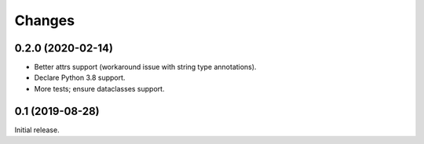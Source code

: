 Changes
=======

0.2.0 (2020-02-14)
------------------

* Better attrs support (workaround issue with string type annotations).
* Declare Python 3.8 support.
* More tests; ensure dataclasses support.

0.1 (2019-08-28)
----------------

Initial release.
